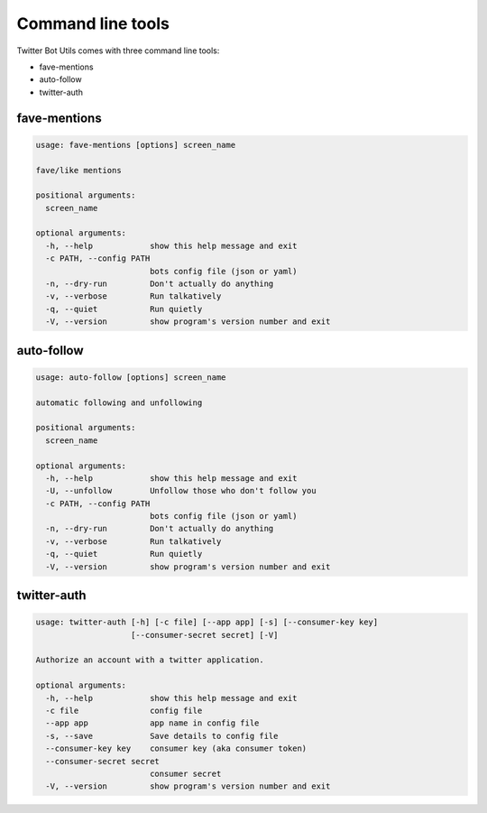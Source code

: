 Command line tools
==================

Twitter Bot Utils comes with three command line tools:

- fave-mentions
- auto-follow
- twitter-auth

fave-mentions
-------------

.. code:: bash

    usage: fave-mentions [options] screen_name

    fave/like mentions

    positional arguments:
      screen_name

    optional arguments:
      -h, --help            show this help message and exit
      -c PATH, --config PATH
                            bots config file (json or yaml)
      -n, --dry-run         Don't actually do anything
      -v, --verbose         Run talkatively
      -q, --quiet           Run quietly
      -V, --version         show program's version number and exit

auto-follow
-----------

.. code:: bash

    usage: auto-follow [options] screen_name

    automatic following and unfollowing

    positional arguments:
      screen_name

    optional arguments:
      -h, --help            show this help message and exit
      -U, --unfollow        Unfollow those who don't follow you
      -c PATH, --config PATH
                            bots config file (json or yaml)
      -n, --dry-run         Don't actually do anything
      -v, --verbose         Run talkatively
      -q, --quiet           Run quietly
      -V, --version         show program's version number and exit

twitter-auth
------------

.. code:: bash

    usage: twitter-auth [-h] [-c file] [--app app] [-s] [--consumer-key key]
                        [--consumer-secret secret] [-V]

    Authorize an account with a twitter application.

    optional arguments:
      -h, --help            show this help message and exit
      -c file               config file
      --app app             app name in config file
      -s, --save            Save details to config file
      --consumer-key key    consumer key (aka consumer token)
      --consumer-secret secret
                            consumer secret
      -V, --version         show program's version number and exit
